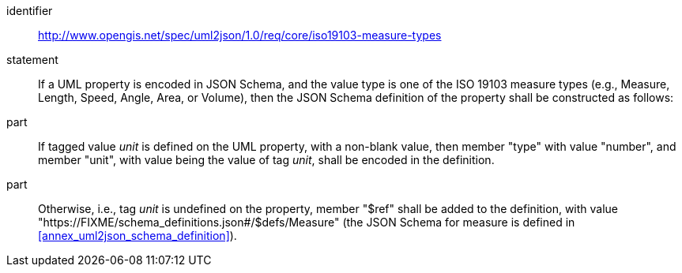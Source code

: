 [requirement]
====
[%metadata]
identifier:: http://www.opengis.net/spec/uml2json/1.0/req/core/iso19103-measure-types
statement:: If a UML property is encoded in JSON Schema, and the value type is one of the ISO 19103 measure types (e.g., Measure, Length, Speed, Angle, Area, or Volume), then the JSON Schema definition of the property shall be constructed as follows:

part:: If tagged value _unit_ is defined on the UML property, with a non-blank value, then member "type" with value "number", and member "unit", with value being the value of tag _unit_, shall be encoded in the definition.

part:: Otherwise, i.e., tag _unit_ is undefined on the property, member "$ref" shall be added to the definition, with value "https://FIXME/schema_definitions.json#/$defs/Measure" (the JSON Schema for measure is defined in <<annex_uml2json_schema_definition>>).

====

